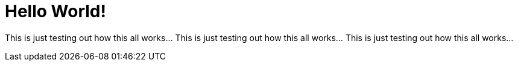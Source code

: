 = Hello World!

This is just testing out how this all works... This is just testing out how this all works... This is just testing out how this all works...
